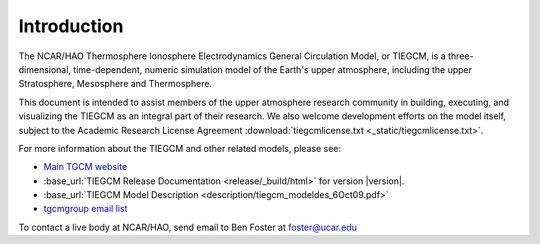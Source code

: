 Introduction
============

The NCAR/HAO Thermosphere Ionosphere Electrodynamics General Circulation Model, 
or TIEGCM, is a three-dimensional, time-dependent, numeric simulation model of 
the Earth's upper atmosphere, including the upper Stratosphere, Mesosphere and 
Thermosphere.

This document is intended to assist members of the upper atmosphere research
community in building, executing, and visualizing the TIEGCM as an integral
part of their research.  We also welcome development efforts on the model
itself, subject to the Academic Research License Agreement
:download:`tiegcmlicense.txt <_static/tiegcmlicense.txt>`.

For more information about the TIEGCM and other related models, please see:

* `Main TGCM website <http://www.hao.ucar.edu/modeling/tgcm/>`_

* :base_url:`TIEGCM Release Documentation <release/_build/html>` for version |version|.

* :base_url:`TIEGCM Model Description <description/tiegcm_modeldes_6Oct09.pdf>`

* `tgcmgroup email list <http://mailman.ucar.edu/mailman/listinfo/tgcmgroup>`_ 


To contact a live body at NCAR/HAO, send email to Ben Foster at foster@ucar.edu

